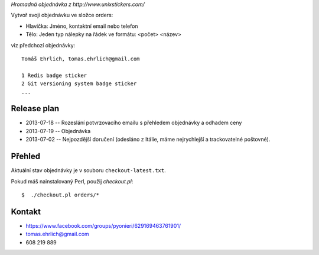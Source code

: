 *Hromadná objednávka z http://www.unixstickers.com/*

Vytvoř svoji objednávku ve složce orders:

- Hlavička: Jméno, kontaktní email nebo telefon
- Tělo: Jeden typ nálepky na řádek ve formátu: <počet> <název>

viz předchozí objednávky::

    Tomáš Ehrlich, tomas.ehrlich@gmail.com

    1 Redis badge sticker
    2 Git versioning system badge sticker
    ...

Release plan
============

- 2013-07-18 -- Rozeslání potvrzovacího emailu s přehledem objednávky a odhadem ceny
- 2013-07-19 -- Objednávka
- 2013-07-02 -- Nejpozdější doručení (odesláno z Itálie, máme nejrychlejší a trackovatelné poštovné).

Přehled
=======

Aktuální stav objednávky je v souboru ``checkout-latest.txt``.

Pokud máš nainstalovaný Perl, použij *checkout.pl*::

    $  ./checkout.pl orders/*

Kontakt
=======

- https://www.facebook.com/groups/pyonieri/629169463761901/
- tomas.ehrlich@gmail.com
- 608 219 889
